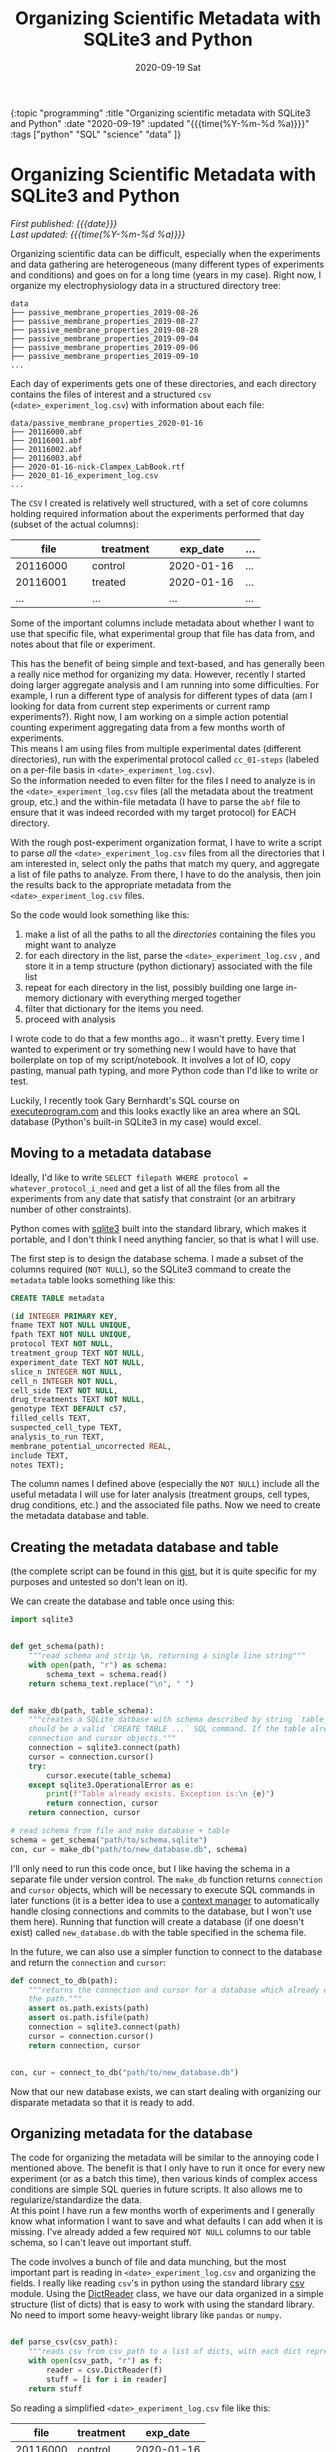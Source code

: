 #+HTML: <div id="edn">
#+HTML: {:topic "programming" :title "Organizing scientific metadata with SQLite3 and Python" :date "2020-09-19" :updated "{{{time(%Y-%m-%d %a)}}}" :tags ["python" "SQL" "science" "data" ]}
#+HTML: </div>
#+OPTIONS: \n:1 toc:nil num:0 todo:nil ^:{} title:nil
#+PROPERTY: header-args :eval never-export
#+DATE: 2020-09-19 Sat
#+TITLE: Organizing Scientific Metadata with SQLite3 and Python
#+HTML:<h1 id="mainTitle">Organizing Scientific Metadata with SQLite3 and Python</h1>
#+TOC: headlines 1

#+HTML: <div id="article">

#+HTML:<div id="timedate">
/First published: {{{date}}}/
/Last updated: {{{time(%Y-%m-%d %a)}}}/
#+HTML:</div>


Organizing scientific data can be difficult, especially when the experiments and data gathering are heterogeneous (many different types of experiments and conditions) and goes on for a long time (years in my case). Right now, I organize my electrophysiology data in a structured directory tree:
#+BEGIN_EXAMPLE
data
├── passive_membrane_properties_2019-08-26
├── passive_membrane_properties_2019-08-27
├── passive_membrane_properties_2019-08-28
├── passive_membrane_properties_2019-09-04
├── passive_membrane_properties_2019-09-06
├── passive_membrane_properties_2019-09-10
...
#+END_EXAMPLE

Each day of experiments gets one of these directories, and each directory contains the files of interest and a structured =csv= (=<date>_experiment_log.csv=) with information about each file:

#+BEGIN_EXAMPLE
data/passive_membrane_properties_2020-01-16
├── 20116000.abf
├── 20116001.abf
├── 20116002.abf
├── 20116003.abf
├── 2020-01-16-nick-Clampex_LabBook.rtf
├── 2020_01-16_experiment_log.csv
...
#+END_EXAMPLE

The =CSV= I created is relatively well structured, with a set of core columns holding required information about the experiments performed that day (subset of the actual columns):
#+ATTR_HTML: :border 2 :rules all :align center :cellspacing 10 :cellpadding 10
| file     | treatment | exp_date   | ... |
|----------+-----------+------------+-----|
| <15>     | <15>      | <15>       | <4> |
| 20116000 | control   | 2020-01-16 | ... |
| 20116001 | treated   | 2020-01-16 | ... |
| ...      | ...       | ...        | ... |

Some of the important columns include metadata about whether I want to use that specific file, what experimental group that file has data from, and notes about that file or experiment. 

This has the benefit of being simple and text-based, and has generally been a really nice method for organizing my data. However, recently I started doing larger aggregate analysis and I am running into some difficulties. For example, I run a different type of analysis for different types of data (am I looking for data from current step experiments or current ramp experiments?). Right now, I am working on a simple action potential counting experiment aggregating data from a few months worth of experiments. 
This means I am using files from multiple experimental dates (different directories), run with the experimental protocol called =cc_01-steps= (labeled on a per-file basis in =<date>_experiment_log.csv=). 
So the information needed to even filter for the files I need to analyze is in the =<date>_experiment_log.csv= files (all the metadata about the treatment group, etc.) and the within-file metadata (I have to parse the =abf= file to ensure that it was indeed recorded with my target protocol) for EACH directory. 

With the rough post-experiment organization format, I have to write a script to parse /all/ the =<date>_experiment_log.csv= files from all the directories that I am interested in, select only the paths that match my query, and aggregate a list of file paths to analyze. From there, I have to do the analysis, then join the results back to the appropriate metadata from the =<date>_experiment_log.csv= files. 

So the code would look something like this:
1. make a list of all the paths to all the /directories/ containing the files you might want to analyze
2. for each directory in the list, parse the =<date>_experiment_log.csv= , and store it in a temp structure (python dictionary) associated with the file list
3. repeat for each directory in the list, possibly building one large in-memory dictionary with everything merged together
4. filter that dictionary for the items you need.
5. proceed with analysis

I wrote code to do that a few months ago... it wasn't pretty. Every time I wanted to experiment or try something new I would have to have that boilerplate on top of my script/notebook. It involves a lot of IO, copy pasting, manual path typing, and more Python code than I'd like to write or test. 

Luckily, I recently took Gary Bernhardt's SQL course on [[https://www.executeprogram.com/courses/sql][executeprogram.com]] and this looks exactly like an area where an SQL database (Python's built-in SQLite3 in my case) would excel.

** Moving to a metadata database

Ideally, I'd like to write =SELECT filepath WHERE protocol = whatever_protocol_i_need= and get a list of all the files from all the experiments from any date that satisfy that constraint (or an arbitrary number of other constraints). 

Python comes with [[https://docs.python.org/3/library/sqlite3.html][sqlite3]] built into the standard library, which makes it portable, and I don't think I need anything fancier, so that is what I will use.

The first step is to design the database schema. I made a subset of the columns required (=NOT NULL=), so the SQLite3 command to create the =metadata= table looks something like this:

#+BEGIN_SRC sql 
  CREATE TABLE metadata

  (id INTEGER PRIMARY KEY,
  fname TEXT NOT NULL UNIQUE,
  fpath TEXT NOT NULL UNIQUE,
  protocol TEXT NOT NULL,
  treatment_group TEXT NOT NULL,
  experiment_date TEXT NOT NULL,
  slice_n INTEGER NOT NULL,
  cell_n INTEGER NOT NULL,
  cell_side TEXT NOT NULL,
  drug_treatments TEXT NOT NULL,
  genotype TEXT DEFAULT c57,
  filled_cells TEXT,
  suspected_cell_type TEXT,
  analysis_to_run TEXT,
  membrane_potential_uncorrected REAL,
  include TEXT,
  notes TEXT);

#+END_SRC

The column names I defined above (especially the =NOT NULL=) include all the useful metadata I will use for later analysis (treatment groups, cell types, drug conditions, etc.) and the associated file paths. Now we need to create the metadata database and table.  

** Creating the metadata database and table

(the complete script can be found in this [[https://gist.github.com/nkicg6/be87ccc55cdcf9854b68baf5135ed1c4][gist]], but it is quite specific for my purposes and untested so don't lean on it).

We can create the database and table once using this: 

#+BEGIN_SRC python :session new :results output
  import sqlite3


  def get_schema(path):
      """read schema and strip \n, returning a single line string"""
      with open(path, "r") as schema:
          schema_text = schema.read()
      return schema_text.replace("\n", " ")


  def make_db(path, table_schema):
      """creates a SQLite datbase with schema described by string `table_schema`, which
      should be a valid `CREATE TABLE ...` SQL command. If the table already exists, return the
      connection and cursor objects."""
      connection = sqlite3.connect(path)
      cursor = connection.cursor()
      try:
          cursor.execute(table_schema)
      except sqlite3.OperationalError as e:
          print(f"Table already exists. Exception is:\n {e}")
          return connection, cursor
      return connection, cursor

  # read schema from file and make database + table
  schema = get_schema("path/to/schema.sqlite")
  con, cur = make_db("path/to/new_database.db", schema)
#+END_SRC

I'll only need to run this code once, but I like having the schema in a separate file under version control. The =make_db= function returns =connection= and =cursor= objects, which will be necessary to execute SQL commands in later functions (it is a better idea to use a [[https://docs.python.org/3/library/sqlite3.html#using-the-connection-as-a-context-manager][context manager]] to automatically handle closing connections and commits to the database, but I won't use them here). Running that function will create a database (if one doesn't exist) called =new_database.db= with the table specified in the schema file.

In the future, we can also use a simpler function to connect to the database and return the =connection= and =cursor=:

#+BEGIN_SRC python :session new :results output
  def connect_to_db(path):
      """returns the connection and cursor for a database which already exists given
      the path."""
      assert os.path.exists(path)
      assert os.path.isfile(path)
      connection = sqlite3.connect(path)
      cursor = connection.cursor()
      return connection, cursor


  con, cur = connect_to_db("path/to/new_database.db")
#+END_SRC
 

Now that our new database exists, we can start dealing with organizing our disparate metadata so that it is ready to add. 

** Organizing metadata for the database
   The code for organizing the metadata will be similar to the annoying code I mentioned above. The benefit is that I only have to run it once for every new experiment (or as a batch this time), then various kinds of complex access conditions are simple SQL queries in future scripts. It also allows me to regularize/standardize the data. 
At this point I have run a few months worth of experiments and I generally know what information I want to save and what defaults I can add when it is missing. I've already added a few required =NOT NULL= columns to our table schema, so I can't leave out important stuff. 

   The code involves a bunch of file and data munching, but the most important part is reading in =<date>_experiment_log.csv= and organizing the fields. I really like reading =csv='s in python using the standard library [[https://docs.python.org/3/library/csv.html][csv]] module. Using the [[https://docs.python.org/3/library/csv.html#csv.DictReader][DictReader]] class, we have our data organized in a simple structure (list of dicts) that is easy to work with using the standard library. No need to import some heavy-weight library like =pandas= or =numpy=. 

#+BEGIN_SRC python :session new :results output

  def parse_csv(csv_path):
      """reads csv from csv_path to a list of dicts, with each dict representing a row."""
      with open(csv_path, "r") as f:
          reader = csv.DictReader(f)
          stuff = [i for i in reader]
      return stuff

#+END_SRC

So reading a simplified =<date>_experiment_log.csv= file like this:

#+ATTR_HTML: :border 2 :rules all :align center
|     file | treatment |   exp_date |
|----------+-----------+------------|
| 20116000 | control   | 2020-01-16 |
| 20116001 | treated   | 2020-01-16 |

would return a data structure like this:

#+BEGIN_SRC python :session new :results output
  [{"file": "2011600", "treatment": "control", "exp_date": "2020-01-16"},
   {"file": "2011601", "treatment": "treated", "exp_date": "2020-01-16"}]
#+END_SRC

Great! Easy to iterate through and add to the database. I have some other code that merges this list with the file paths within directories, then parses the files and has adds a protocol key, but I won't go into detail for those here, as it is implementation specific (though if you are interested, I added a version of this code as a [[https://gist.github.com/nkicg6/be87ccc55cdcf9854b68baf5135ed1c4][gist]]).

The next important part is to prepare our data for insertion into the database. 

** Preparing the data

We have designed a specific set of keys (column id's) for our database, but now we have to ensure that our list of dictionaries have the same keys so that we can easily add them. 
I was consistent when naming the =<date>_experiment_log.csv= file columns, but as I did more experiments, I sometimes added more columns when I realized I was missing info. I also slightly changed the naming style for the SQLite columns (removed =-= and =?= characters, for example). To standardize the input from the parsed =<date>_experiment_log.csv=, I wrote a simple dictionary to map my SQL column names to the column names that likely exist in the dictionary, then I wrote a function to iterate through the list of metadata returned by =parse_csv= and re-name columns to the SQL style while adding a default for missing values. 

#+BEGIN_SRC python :session new :results output

  CSV_TO_SCHEMA_MAP = {
      # schema names are keys, csv names are values
      # meant to standardize names between formats
      "fname": "file",
      "fpath": "fpath",  # from matching fname to file list
      "protocol": "protocol",  # from reading file
      "treatment_group": "treatment_group",
      "experiment_date": "exp_date",
      "sex": "sex",
      "slice_n": "slice_n",
      "cell_n": "cell_n",
      "cell_side": "cell_treatment",
      "ACSF_inhibitors": "ACSF-inhibitors?",
      "surgery_date": "occl_date",
      "bubbles": "bubbles?",
      "genotype": "genotype",
      "fluors": "fluors",
      "filled_cells": "filled_cells?",
      "suspected_cell_type": "susp_cell_type",
      "analysis_to_run": "analysis_to_run",
      "membrane_potential_uncorrected": "membrane_potential_uncorrected",
      "include": "include?",
      "notes": "notes",
  }

  def gather_keys(parsed_csv_list):
      """rename columns based on CSV_TO_SCHEMA_MAP and insert defaults for missing columns."""
      out_list = []
      for d in parsed_csv_list:
          temp = {}
          for k in CSV_TO_SCHEMA_MAP.keys():
              temp[k] = d.get(CSV_TO_SCHEMA_MAP[k], "Not found")
          out_list.append(temp)
      return out_list

#+END_SRC


Using =d.get= allows me to insert a default value while ensuring that the resulting dictionary will have all the columns needed for smooth database entry. Now the resulting list of =dicts= returned by =gather_keys= is guaranteed to have the same keys as the database we made earlier, even if they have a "Not found" default value. This method accommodates the changing data schema over the course of my few-years worth of experiments, while preserving the essential information (protocol, treatment group, date, etc.). 

** Committing the data to the database

Now we are finally ready to add this data to the database. One method for adding data to a database with python's =sqlite3= is:

#+BEGIN_SRC python :session new :results output
cur.execute("INSERT INTO metadata (name, treatment) VALUES (?, ?)", (value_dict['name'], value_dict['treatment']))
con.commit()
#+END_SRC

This is a parameterized SQL statement provided by the [[https://docs.python.org/2/library/sqlite3.html#sqlite3.Cursor][Cursor]] class. It protects against SQL injection attacks, something we aren't worried about in this context but will use anyways.
Here, we are assuming our standardized data is in the =value_dict=, =cur= is a cursor object from a =sqlite3= database =connection= object, and =con= is that =connection= object. Parameterized queries can use the =?= placeholder within the query string as the first argument and a tuple or list of things to replace them with as the second argument. Alternatively, the [[https://docs.python.org/2/library/sqlite3.html#sqlite3.Cursor][Cursor]] class provides a way to insert things by dictionary =key= via =:key= syntax in the query string and providing a dictionary as the second argument:

#+BEGIN_SRC python :session new :results output
cur.execute("INSERT INTO metadata (name, treatment) VALUES (:name, :treatment)", value_dict)
con.commit()
#+END_SRC

In my case, I went with the straightforward =?= method. 
Typing out all the keys and =?='s is kind of a pain, as I have ~20 different things to add to the database from my dictionary. To get around all that typing, I built the SQLite parameterized insert statement using an f-string and list comprehensions within the function (see =insert_str=):

#+BEGIN_SRC python :session new :results output

  def insert_db_values(con, cur, metadata):
      items = [
          "fname",
          "fpath",
          "protocol",
          "mouse_id",
          "treatment_group",
          "experiment_date",
          "sex",
          "slice_n",
          "cell_n",
          "cell_side",
          "ACSF_inhibitors",
          "surgery_date",
          "bubbles",
          "genotype",
          "fluors",
          "filled_cells",
          "suspected_cell_type",
          "analysis_to_run",
          "membrane_potential_uncorrected",
          "include",
          "notes",
      ]
      insert_str = f"INSERT INTO metadata ({','.join(items)}) VALUES ({','.join(['?' for i in items])}) ON CONFLICT DO NOTHING"
      try:
          cur.execute(insert_str, tuple(metadata[i] for i in items))
          con.commit()
          return 0
      except Exception as e:
          print(f"Problem, exception is:\n {e}")
          return 1

#+END_SRC

** Wrapping up

And that's it. I wrote a simple argument parser and =main= function and now I have an easy way to add metadata to a central database for easy, standardized access. 
For example, I can simply write this:

#+BEGIN_SRC python :session new :results output
import sqlite3

con = sqlite3.connect("path/to/database.db")
cur = con.cursor()
paths = cur.execute("SELECT fpath FROM metadata WHERE protocol = 'cc_01-steps'").fetchall()

#+END_SRC

I am new to using databases but I love how organized and powerful it is. I will likely be using them more and more to store metadata and analysis results in the future. If you want to learn about SQL, definitely check out [[https://www.executeprogram.com/courses/sql][executeprogram.com]], I learned a ton and it is already changing how I work with data. 

#+HTML: </div>
